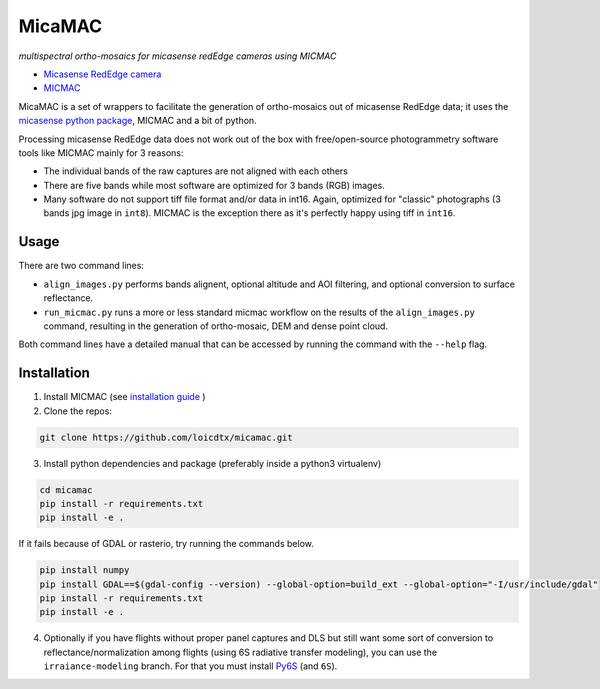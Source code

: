 *******
MicaMAC
*******

*multispectral ortho-mosaics for micasense redEdge cameras using MICMAC*

- `Micasense RedEdge camera <https://www.micasense.com/rededge-mx>`_
- `MICMAC <https://github.com/micmacIGN/micmac>`_ 

MicaMAC is a set of wrappers to facilitate the generation of ortho-mosaics out of micasense RedEdge data; it uses the `micasense python package <https://github.com/micasense/imageprocessing>`_, MICMAC and a bit of python. 

Processing micasense RedEdge data does not work out of the box with free/open-source photogrammetry software tools like MICMAC mainly for 3 reasons:

- The individual bands of the raw captures are not aligned with each others
- There are five bands while most software are optimized for 3 bands (RGB) images.
- Many software do not support tiff file format and/or data in int16. Again, optimized for "classic" photographs (3 bands jpg image in ``int8``). MICMAC is the exception there as it's perfectly happy using tiff in ``int16``.
  

Usage
=====

There are two command lines:

- ``align_images.py`` performs bands alignent, optional altitude and AOI filtering, and optional conversion to surface reflectance.
- ``run_micmac.py`` runs a more or less standard micmac workflow on the results of the ``align_images.py`` command, resulting in the generation of ortho-mosaic, DEM and dense point cloud.
  
Both command lines have a detailed manual that can be accessed by running the command with the ``--help`` flag.


Installation
============

1. Install MICMAC (see `installation guide <https://micmac.ensg.eu/index.php/Install>`_ )
2. Clone the repos:
   
.. code-block:: bash

    git clone https://github.com/loicdtx/micamac.git

3. Install python dependencies and package (preferably inside a python3 virtualenv)

.. code-block:: bash

    cd micamac
    pip install -r requirements.txt
    pip install -e .

If it fails because of GDAL or rasterio, try running the commands below.

.. code-block:: bash
    
    pip install numpy
    pip install GDAL==$(gdal-config --version) --global-option=build_ext --global-option="-I/usr/include/gdal"
    pip install -r requirements.txt
    pip install -e .


4. Optionally if you have flights without proper panel captures and DLS but still want some sort of conversion to reflectance/normalization among flights (using 6S radiative transfer modeling), you can use the ``irraiance-modeling`` branch. For that you must install `Py6S <https://github.com/robintw/Py6S>`_ (and ``6S``).
